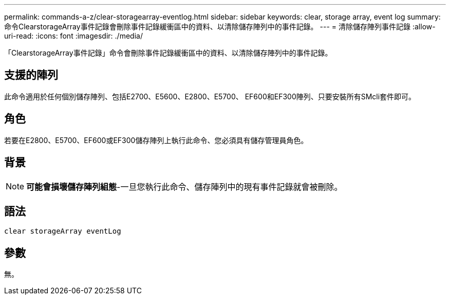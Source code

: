---
permalink: commands-a-z/clear-storagearray-eventlog.html 
sidebar: sidebar 
keywords: clear, storage array, event log 
summary: 命令ClearstorageArray事件記錄會刪除事件記錄緩衝區中的資料、以清除儲存陣列中的事件記錄。 
---
= 清除儲存陣列事件記錄
:allow-uri-read: 
:icons: font
:imagesdir: ./media/


[role="lead"]
「ClearstorageArray事件記錄」命令會刪除事件記錄緩衝區中的資料、以清除儲存陣列中的事件記錄。



== 支援的陣列

此命令適用於任何個別儲存陣列、包括E2700、E5600、E2800、E5700、 EF600和EF300陣列、只要安裝所有SMcli套件即可。



== 角色

若要在E2800、E5700、EF600或EF300儲存陣列上執行此命令、您必須具有儲存管理員角色。



== 背景

[NOTE]
====
*可能會損壞儲存陣列組態*-一旦您執行此命令、儲存陣列中的現有事件記錄就會被刪除。

====


== 語法

[listing]
----
clear storageArray eventLog
----


== 參數

無。
